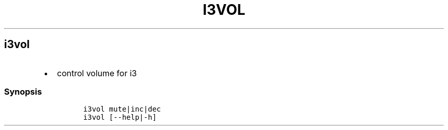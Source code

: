 .TH I3VOL 1 2019\-10\-21 Linux User Manuals
.\" Automatically generated by Pandoc 2.7.3
.\"
.hy
.SH i3vol
.IP \[bu] 2
control volume for i3
.SS Synopsis
.IP
.nf
\f[C]
i3vol mute|inc|dec
i3vol [--help|-h]
\f[R]
.fi
